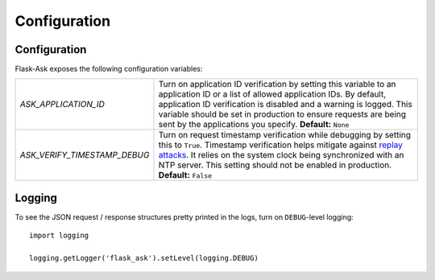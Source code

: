 Configuration
=============

Configuration
-------------

Flask-Ask exposes the following configuration variables:

============================ ============================================================================================
`ASK_APPLICATION_ID`         Turn on application ID verification by setting this variable to an application ID or a
                             list of allowed application IDs. By default, application ID verification is disabled and a
                             warning is logged. This variable should be set in production to ensure
                             requests are being sent by the applications you specify. **Default:** ``None``
`ASK_VERIFY_TIMESTAMP_DEBUG` Turn on request timestamp verification while debugging by setting this to ``True``.
                             Timestamp verification helps mitigate against
                             `replay attacks <https://en.wikipedia.org/wiki/Replay_attack>`_. It
                             relies on the system clock being synchronized with an NTP server. This setting should not
                             be enabled in production. **Default:** ``False``
============================ ============================================================================================

Logging
-------

To see the JSON request / response structures pretty printed in the logs, turn on ``DEBUG``-level logging::

    import logging

    logging.getLogger('flask_ask').setLevel(logging.DEBUG)
